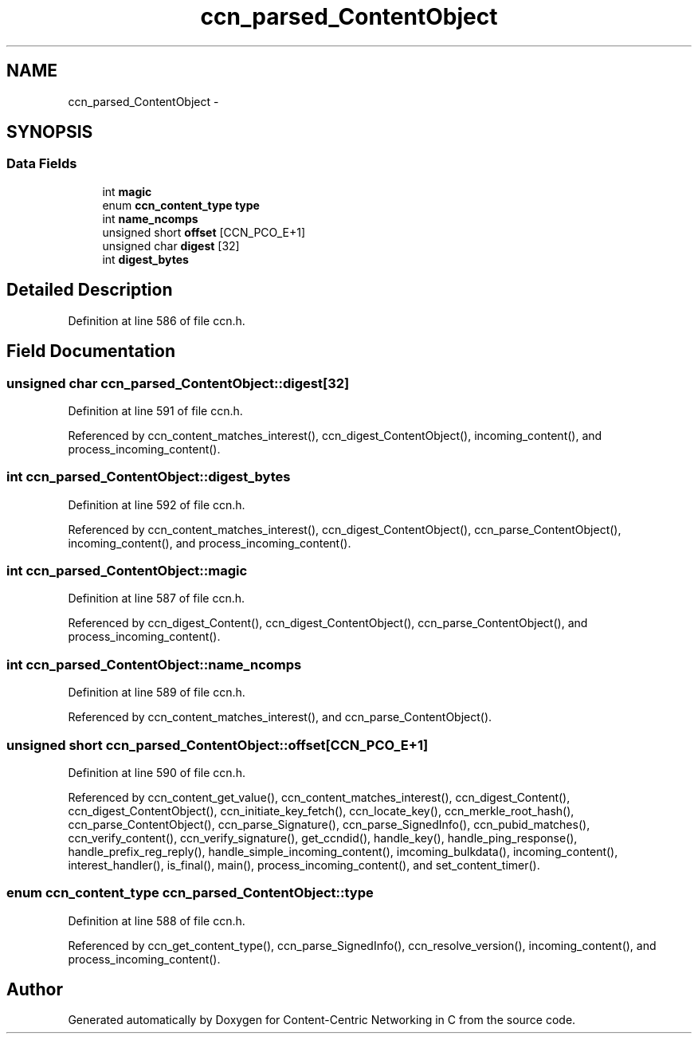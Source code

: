 .TH "ccn_parsed_ContentObject" 3 "4 Nov 2010" "Version 0.3.0" "Content-Centric Networking in C" \" -*- nroff -*-
.ad l
.nh
.SH NAME
ccn_parsed_ContentObject \- 
.SH SYNOPSIS
.br
.PP
.SS "Data Fields"

.in +1c
.ti -1c
.RI "int \fBmagic\fP"
.br
.ti -1c
.RI "enum \fBccn_content_type\fP \fBtype\fP"
.br
.ti -1c
.RI "int \fBname_ncomps\fP"
.br
.ti -1c
.RI "unsigned short \fBoffset\fP [CCN_PCO_E+1]"
.br
.ti -1c
.RI "unsigned char \fBdigest\fP [32]"
.br
.ti -1c
.RI "int \fBdigest_bytes\fP"
.br
.in -1c
.SH "Detailed Description"
.PP 
Definition at line 586 of file ccn.h.
.SH "Field Documentation"
.PP 
.SS "unsigned char \fBccn_parsed_ContentObject::digest\fP[32]"
.PP
Definition at line 591 of file ccn.h.
.PP
Referenced by ccn_content_matches_interest(), ccn_digest_ContentObject(), incoming_content(), and process_incoming_content().
.SS "int \fBccn_parsed_ContentObject::digest_bytes\fP"
.PP
Definition at line 592 of file ccn.h.
.PP
Referenced by ccn_content_matches_interest(), ccn_digest_ContentObject(), ccn_parse_ContentObject(), incoming_content(), and process_incoming_content().
.SS "int \fBccn_parsed_ContentObject::magic\fP"
.PP
Definition at line 587 of file ccn.h.
.PP
Referenced by ccn_digest_Content(), ccn_digest_ContentObject(), ccn_parse_ContentObject(), and process_incoming_content().
.SS "int \fBccn_parsed_ContentObject::name_ncomps\fP"
.PP
Definition at line 589 of file ccn.h.
.PP
Referenced by ccn_content_matches_interest(), and ccn_parse_ContentObject().
.SS "unsigned short \fBccn_parsed_ContentObject::offset\fP[CCN_PCO_E+1]"
.PP
Definition at line 590 of file ccn.h.
.PP
Referenced by ccn_content_get_value(), ccn_content_matches_interest(), ccn_digest_Content(), ccn_digest_ContentObject(), ccn_initiate_key_fetch(), ccn_locate_key(), ccn_merkle_root_hash(), ccn_parse_ContentObject(), ccn_parse_Signature(), ccn_parse_SignedInfo(), ccn_pubid_matches(), ccn_verify_content(), ccn_verify_signature(), get_ccndid(), handle_key(), handle_ping_response(), handle_prefix_reg_reply(), handle_simple_incoming_content(), imcoming_bulkdata(), incoming_content(), interest_handler(), is_final(), main(), process_incoming_content(), and set_content_timer().
.SS "enum \fBccn_content_type\fP \fBccn_parsed_ContentObject::type\fP"
.PP
Definition at line 588 of file ccn.h.
.PP
Referenced by ccn_get_content_type(), ccn_parse_SignedInfo(), ccn_resolve_version(), incoming_content(), and process_incoming_content().

.SH "Author"
.PP 
Generated automatically by Doxygen for Content-Centric Networking in C from the source code.
